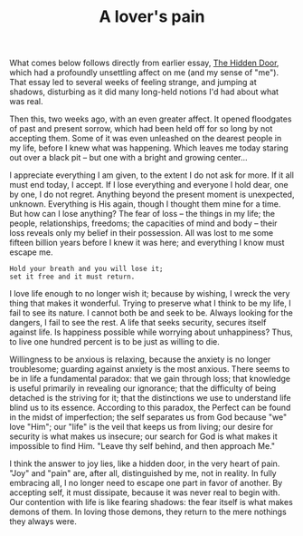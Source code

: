 :PROPERTIES:
:ID:       9BBAFB47-453B-4BEC-BAE6-D2BBFE40CDC1
:SLUG:     a-lovers-pain
:END:
#+filetags: :journal:
#+title: A lover's pain

What comes below follows directly from earlier essay,
[[file:the.hidden.door][The Hidden Door]], which had a profoundly
unsettling affect on me (and my sense of "me"). That essay led to
several weeks of feeling strange, and jumping at shadows, disturbing as
it did many long-held notions I'd had about what was real.

Then this, two weeks ago, with an even greater affect. It opened
floodgates of past and present sorrow, which had been held off for so
long by not accepting them. Some of it was even unleashed on the dearest
people in my life, before I knew what was happening. Which leaves me
today staring out over a black pit -- but one with a bright and growing
center...

I appreciate everything I am given, to the extent I do not ask for more.
If it all must end today, I accept. If I lose everything and everyone I
hold dear, one by one, I do not regret. Anything beyond the present
moment is unexpected, unknown. Everything is His again, though I thought
them mine for a time. But how can I lose anything? The fear of loss --
the things in my life; the people, relationships, freedoms; the
capacities of mind and body -- their loss reveals only my belief in
their possession. All was lost to me some fifteen billion years before I
knew it was here; and everything I know must escape me.

#+BEGIN_EXAMPLE
Hold your breath and you will lose it;
set it free and it must return.
#+END_EXAMPLE

I love life enough to no longer wish it; because by wishing, I wreck the
very thing that makes it wonderful. Trying to preserve what I think to
be my life, I fail to see its nature. I cannot both be and seek to be.
Always looking for the dangers, I fail to see the rest. A life that
seeks security, secures itself against life. Is happiness possible while
worrying about unhappiness? Thus, to live one hundred percent is to be
just as willing to die.

Willingness to be anxious is relaxing, because the anxiety is no longer
troublesome; guarding against anxiety is the most anxious. There seems
to be in life a fundamental paradox: that we gain through loss; that
knowledge is useful primarily in revealing our ignorance; that the
difficulty of being detached is the striving for it; that the
distinctions we use to understand life blind us to its essence.
According to this paradox, the Perfect can be found in the midst of
imperfection; the self separates us from God because "we" love "Him";
our "life" is the veil that keeps us from living; our desire for
security is what makes us insecure; our search for God is what makes it
impossible to find Him. "Leave thy self behind, and then approach Me."

I think the answer to joy lies, like a hidden door, in the very heart of
pain. "Joy" and "pain" are, after all, distinguished by me, not in
reality. In fully embracing all, I no longer need to escape one part in
favor of another. By accepting self, it must dissipate, because it was
never real to begin with. Our contention with life is like fearing
shadows: the fear itself is what makes demons of them. In loving those
demons, they return to the mere nothings they always were.
